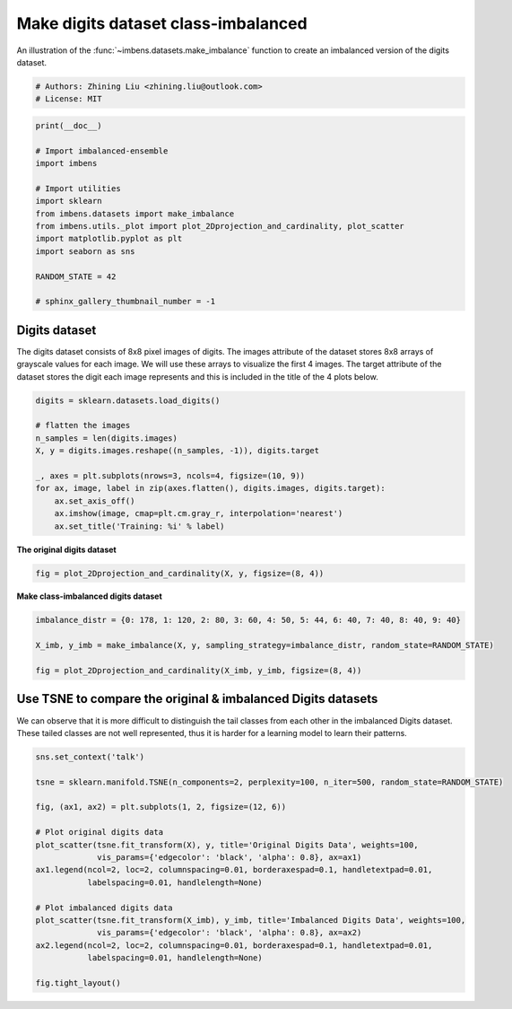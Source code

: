 
.. DO NOT EDIT.
.. THIS FILE WAS AUTOMATICALLY GENERATED BY SPHINX-GALLERY.
.. TO MAKE CHANGES, EDIT THE SOURCE PYTHON FILE:
.. "auto_examples\datasets\plot_make_imbalance_digits.py"
.. LINE NUMBERS ARE GIVEN BELOW.

.. only:: html

    .. note::
        :class: sphx-glr-download-link-note

        Click :ref:`here <sphx_glr_download_auto_examples_datasets_plot_make_imbalance_digits.py>`
        to download the full example code

.. rst-class:: sphx-glr-example-title

.. _sphx_glr_auto_examples_datasets_plot_make_imbalance_digits.py:


=========================================================
Make digits dataset class-imbalanced
=========================================================

An illustration of the :func:`~imbens.datasets.make_imbalance` 
function to create an imbalanced version of the digits dataset.

.. GENERATED FROM PYTHON SOURCE LINES 9-13

.. code-block:: default


    # Authors: Zhining Liu <zhining.liu@outlook.com>
    # License: MIT








.. GENERATED FROM PYTHON SOURCE LINES 14-30

.. code-block:: default

    print(__doc__)

    # Import imbalanced-ensemble
    import imbens

    # Import utilities
    import sklearn
    from imbens.datasets import make_imbalance
    from imbens.utils._plot import plot_2Dprojection_and_cardinality, plot_scatter
    import matplotlib.pyplot as plt
    import seaborn as sns

    RANDOM_STATE = 42

    # sphinx_gallery_thumbnail_number = -1








.. GENERATED FROM PYTHON SOURCE LINES 31-34

Digits dataset
--------------
The digits dataset consists of 8x8 pixel images of digits. The images attribute of the dataset stores 8x8 arrays of grayscale values for each image. We will use these arrays to visualize the first 4 images. The target attribute of the dataset stores the digit each image represents and this is included in the title of the 4 plots below.

.. GENERATED FROM PYTHON SOURCE LINES 34-48

.. code-block:: default


    digits = sklearn.datasets.load_digits()

    # flatten the images
    n_samples = len(digits.images)
    X, y = digits.images.reshape((n_samples, -1)), digits.target

    _, axes = plt.subplots(nrows=3, ncols=4, figsize=(10, 9))
    for ax, image, label in zip(axes.flatten(), digits.images, digits.target):
        ax.set_axis_off()
        ax.imshow(image, cmap=plt.cm.gray_r, interpolation='nearest')
        ax.set_title('Training: %i' % label)





.. image-sg:: /auto_examples/datasets/images/sphx_glr_plot_make_imbalance_digits_001.png
   :alt: Training: 0, Training: 1, Training: 2, Training: 3, Training: 4, Training: 5, Training: 6, Training: 7, Training: 8, Training: 9, Training: 0, Training: 1
   :srcset: /auto_examples/datasets/images/sphx_glr_plot_make_imbalance_digits_001.png
   :class: sphx-glr-single-img





.. GENERATED FROM PYTHON SOURCE LINES 49-50

**The original digits dataset**

.. GENERATED FROM PYTHON SOURCE LINES 50-54

.. code-block:: default


    fig = plot_2Dprojection_and_cardinality(X, y, figsize=(8, 4))





.. image-sg:: /auto_examples/datasets/images/sphx_glr_plot_make_imbalance_digits_002.png
   :alt: Dataset (2D projection by KernelPCA), Class Distribution
   :srcset: /auto_examples/datasets/images/sphx_glr_plot_make_imbalance_digits_002.png
   :class: sphx-glr-single-img





.. GENERATED FROM PYTHON SOURCE LINES 55-56

**Make class-imbalanced digits dataset**

.. GENERATED FROM PYTHON SOURCE LINES 56-64

.. code-block:: default


    imbalance_distr = {0: 178, 1: 120, 2: 80, 3: 60, 4: 50, 5: 44, 6: 40, 7: 40, 8: 40, 9: 40}

    X_imb, y_imb = make_imbalance(X, y, sampling_strategy=imbalance_distr, random_state=RANDOM_STATE)

    fig = plot_2Dprojection_and_cardinality(X_imb, y_imb, figsize=(8, 4))





.. image-sg:: /auto_examples/datasets/images/sphx_glr_plot_make_imbalance_digits_003.png
   :alt: Dataset (2D projection by KernelPCA), Class Distribution
   :srcset: /auto_examples/datasets/images/sphx_glr_plot_make_imbalance_digits_003.png
   :class: sphx-glr-single-img





.. GENERATED FROM PYTHON SOURCE LINES 65-69

Use TSNE to compare the original & imbalanced Digits datasets
-------------------------------------------------------------
We can observe that it is more difficult to distinguish the tail classes from each other in the imbalanced Digits dataset.  
These tailed classes are not well represented, thus it is harder for a learning model to learn their patterns.

.. GENERATED FROM PYTHON SOURCE LINES 69-89

.. code-block:: default


    sns.set_context('talk')

    tsne = sklearn.manifold.TSNE(n_components=2, perplexity=100, n_iter=500, random_state=RANDOM_STATE)

    fig, (ax1, ax2) = plt.subplots(1, 2, figsize=(12, 6))

    # Plot original digits data
    plot_scatter(tsne.fit_transform(X), y, title='Original Digits Data', weights=100, 
                 vis_params={'edgecolor': 'black', 'alpha': 0.8}, ax=ax1)
    ax1.legend(ncol=2, loc=2, columnspacing=0.01, borderaxespad=0.1, handletextpad=0.01, 
               labelspacing=0.01, handlelength=None)

    # Plot imbalanced digits data
    plot_scatter(tsne.fit_transform(X_imb), y_imb, title='Imbalanced Digits Data', weights=100, 
                 vis_params={'edgecolor': 'black', 'alpha': 0.8}, ax=ax2)
    ax2.legend(ncol=2, loc=2, columnspacing=0.01, borderaxespad=0.1, handletextpad=0.01, 
               labelspacing=0.01, handlelength=None)

    fig.tight_layout()



.. image-sg:: /auto_examples/datasets/images/sphx_glr_plot_make_imbalance_digits_004.png
   :alt: Original Digits Data, Imbalanced Digits Data
   :srcset: /auto_examples/datasets/images/sphx_glr_plot_make_imbalance_digits_004.png
   :class: sphx-glr-single-img






.. rst-class:: sphx-glr-timing

   **Total running time of the script:** ( 0 minutes  7.004 seconds)


.. _sphx_glr_download_auto_examples_datasets_plot_make_imbalance_digits.py:

.. only:: html

  .. container:: sphx-glr-footer sphx-glr-footer-example


    .. container:: sphx-glr-download sphx-glr-download-python

      :download:`Download Python source code: plot_make_imbalance_digits.py <plot_make_imbalance_digits.py>`

    .. container:: sphx-glr-download sphx-glr-download-jupyter

      :download:`Download Jupyter notebook: plot_make_imbalance_digits.ipynb <plot_make_imbalance_digits.ipynb>`


.. only:: html

 .. rst-class:: sphx-glr-signature

    `Gallery generated by Sphinx-Gallery <https://sphinx-gallery.github.io>`_
